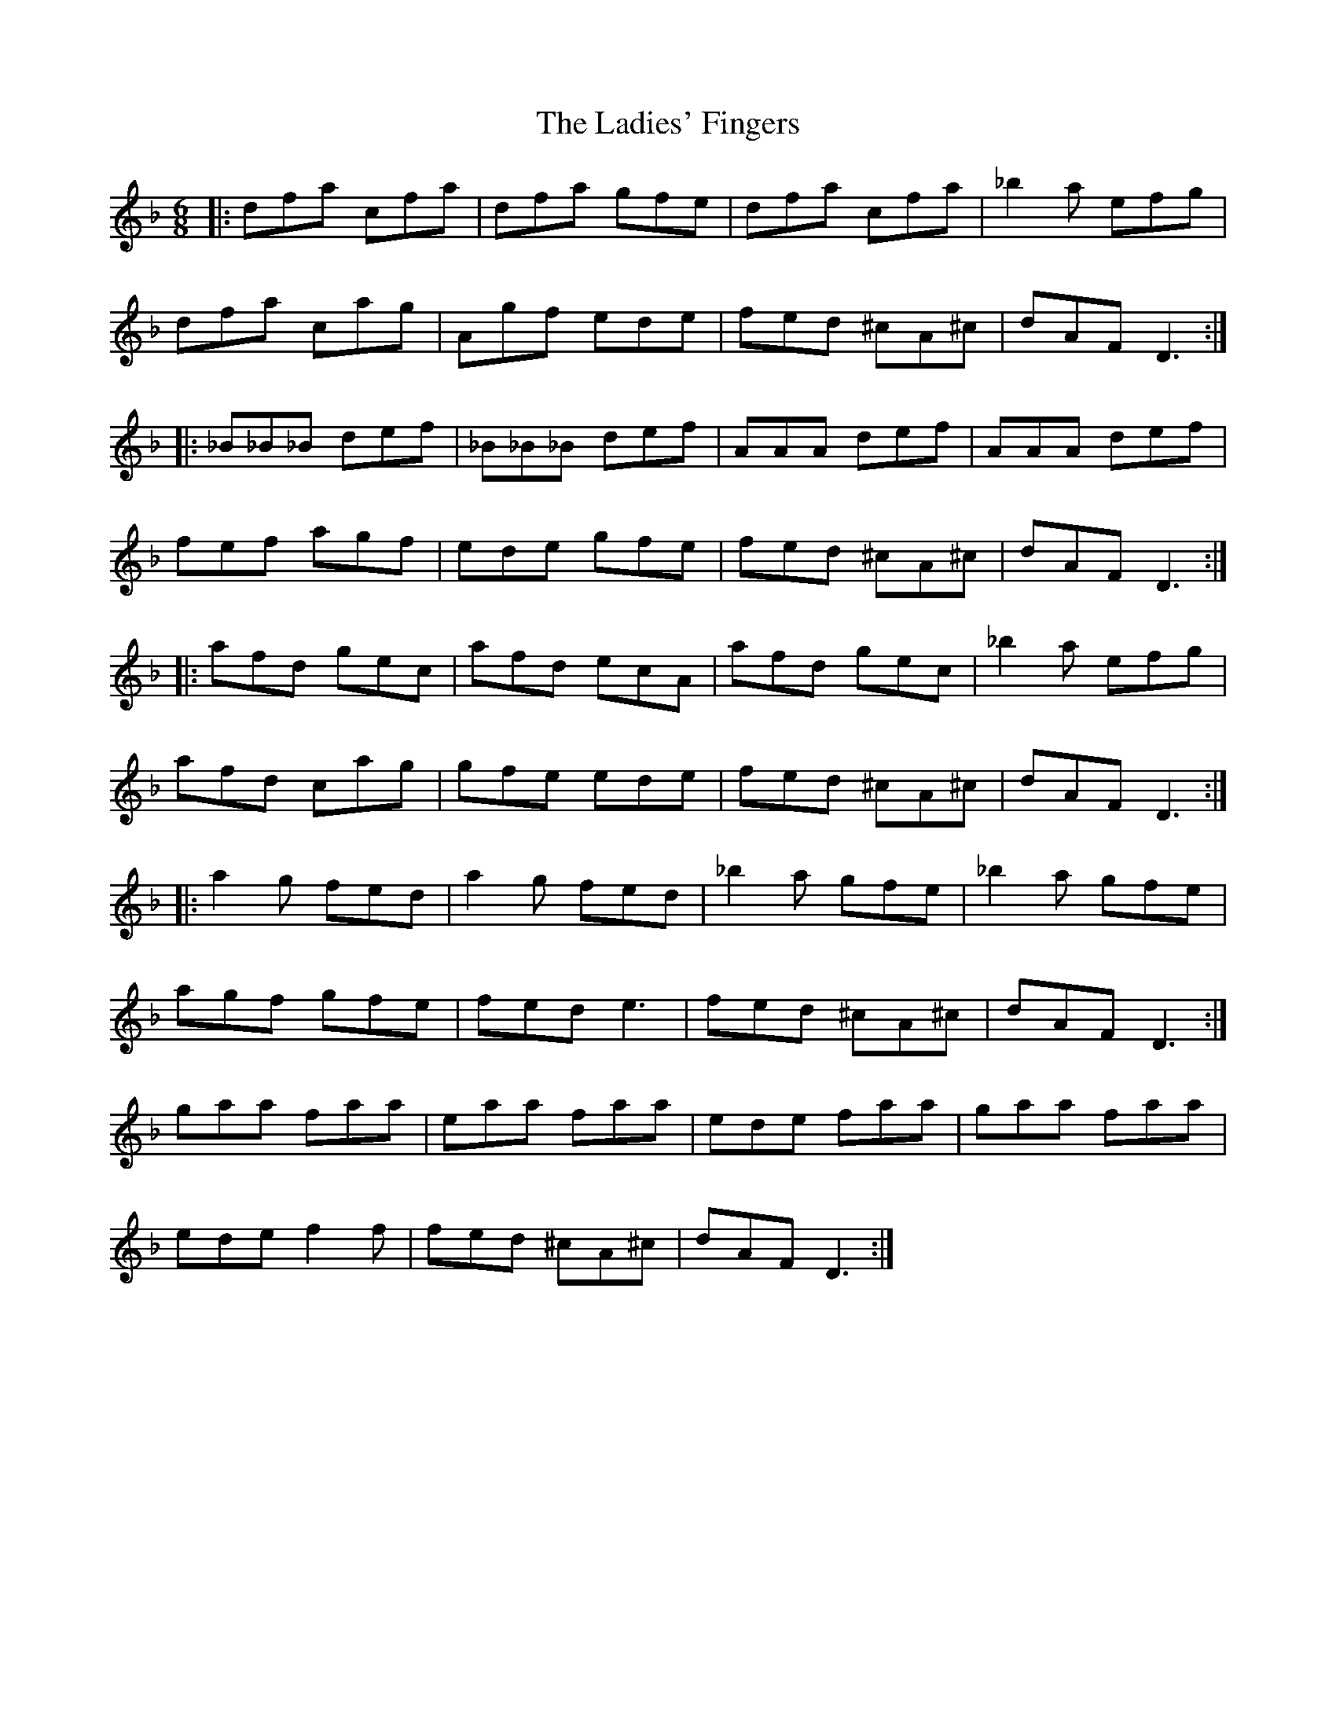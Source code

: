 X: 22426
T: Ladies' Fingers, The
R: jig
M: 6/8
K: Dminor
|:dfa cfa|dfa gfe|dfa cfa|_b2 a efg|
dfa cag|Agf ede|fed ^cA^c|dAF D3:|
|:_B_B_B def|_B_B_B def|AAA def|AAA def|
fef agf|ede gfe|fed ^cA^c|dAF D3:|
|:afd gec|afd ecA|afd gec|_b2a efg|
afd cag|gfe ede|fed ^cA^c|dAF D3:|
|:a2g fed|a2g fed|_b2a gfe|_b2a gfe|
agf gfe|fed e3|fed ^cA^c|dAF D3:|
gaa faa|eaa faa|ede faa|gaa faa|
ede f2f|fed ^cA^c|dAF D3:|

